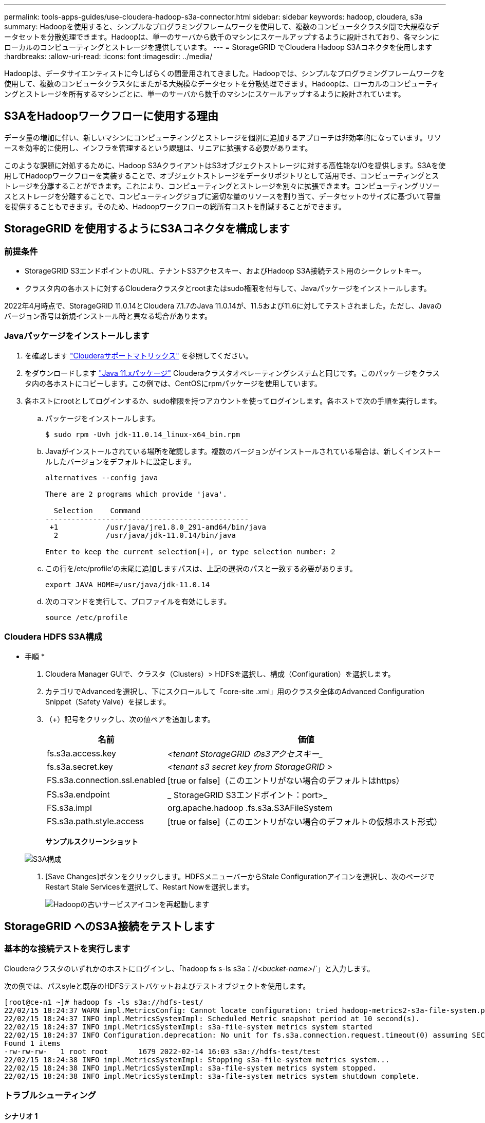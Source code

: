 ---
permalink: tools-apps-guides/use-cloudera-hadoop-s3a-connector.html 
sidebar: sidebar 
keywords: hadoop, cloudera, s3a 
summary: Hadoopを使用すると、シンプルなプログラミングフレームワークを使用して、複数のコンピュータクラスタ間で大規模なデータセットを分散処理できます。Hadoopは、単一のサーバから数千のマシンにスケールアップするように設計されており、各マシンにローカルのコンピューティングとストレージを提供しています。 
---
= StorageGRID でCloudera Hadoop S3Aコネクタを使用します
:hardbreaks:
:allow-uri-read: 
:icons: font
:imagesdir: ../media/


[role="lead"]
Hadoopは、データサイエンティストに今しばらくの間愛用されてきました。Hadoopでは、シンプルなプログラミングフレームワークを使用して、複数のコンピュータクラスタにまたがる大規模なデータセットを分散処理できます。Hadoopは、ローカルのコンピューティングとストレージを所有するマシンごとに、単一のサーバから数千のマシンにスケールアップするように設計されています。



== S3AをHadoopワークフローに使用する理由

データ量の増加に伴い、新しいマシンにコンピューティングとストレージを個別に追加するアプローチは非効率的になっています。リソースを効率的に使用し、インフラを管理するという課題は、リニアに拡張する必要があります。

このような課題に対処するために、Hadoop S3AクライアントはS3オブジェクトストレージに対する高性能なI/Oを提供します。S3Aを使用してHadoopワークフローを実装することで、オブジェクトストレージをデータリポジトリとして活用でき、コンピューティングとストレージを分離することができます。これにより、コンピューティングとストレージを別々に拡張できます。コンピューティングリソースとストレージを分離することで、コンピューティングジョブに適切な量のリソースを割り当て、データセットのサイズに基づいて容量を提供することもできます。そのため、Hadoopワークフローの総所有コストを削減することができます。



== StorageGRID を使用するようにS3Aコネクタを構成します



=== 前提条件

* StorageGRID S3エンドポイントのURL、テナントS3アクセスキー、およびHadoop S3A接続テスト用のシークレットキー。
* クラスタ内の各ホストに対するClouderaクラスタとrootまたはsudo権限を付与して、Javaパッケージをインストールします。


2022年4月時点で、StorageGRID 11.0.14とCloudera 7.1.7のJava 11.0.14が、11.5および11.6に対してテストされました。ただし、Javaのバージョン番号は新規インストール時と異なる場合があります。



=== Javaパッケージをインストールします

. を確認します https://docs.cloudera.com/cdp-private-cloud-upgrade/latest/release-guide/topics/cdpdc-java-requirements.html["Clouderaサポートマトリックス"^] を参照してください。
. をダウンロードします https://www.oracle.com/java/technologies/downloads/["Java 11.xパッケージ"^] Clouderaクラスタオペレーティングシステムと同じです。このパッケージをクラスタ内の各ホストにコピーします。この例では、CentOSにrpmパッケージを使用しています。
. 各ホストにrootとしてログインするか、sudo権限を持つアカウントを使ってログインします。各ホストで次の手順を実行します。
+
.. パッケージをインストールします。
+
[listing]
----
$ sudo rpm -Uvh jdk-11.0.14_linux-x64_bin.rpm
----
.. Javaがインストールされている場所を確認します。複数のバージョンがインストールされている場合は、新しくインストールしたバージョンをデフォルトに設定します。
+
[listing, subs="specialcharacters,quotes"]
----
alternatives --config java

There are 2 programs which provide 'java'.

  Selection    Command
-----------------------------------------------
 +1           /usr/java/jre1.8.0_291-amd64/bin/java
  2           /usr/java/jdk-11.0.14/bin/java

Enter to keep the current selection[+], or type selection number: 2
----
.. この行を/etc/profile'の末尾に追加しますパスは、上記の選択のパスと一致する必要があります。
+
[listing]
----
export JAVA_HOME=/usr/java/jdk-11.0.14
----
.. 次のコマンドを実行して、プロファイルを有効にします。
+
[listing]
----
source /etc/profile
----






=== Cloudera HDFS S3A構成

* 手順 *

. Cloudera Manager GUIで、クラスタ（Clusters）> HDFSを選択し、構成（Configuration）を選択します。
. カテゴリでAdvancedを選択し、下にスクロールして「core-site .xml」用のクラスタ全体のAdvanced Configuration Snippet（Safety Valve）を探します。
. （+）記号をクリックし、次の値ペアを追加します。
+
[cols="1a,4a"]
|===
| 名前 | 価値 


 a| 
fs.s3a.access.key
 a| 
_<tenant StorageGRID のs3アクセスキー__



 a| 
fs.s3a.secret.key
 a| 
_<tenant s3 secret key from StorageGRID >_



 a| 
FS.s3a.connection.ssl.enabled
 a| 
[true or false]（このエントリがない場合のデフォルトはhttps）



 a| 
FS.s3a.endpoint
 a| 
_ StorageGRID S3エンドポイント：port>_



 a| 
FS.s3a.impl
 a| 
org.apache.hadoop .fs.s3a.S3AFileSystem



 a| 
FS.s3a.path.style.access
 a| 
[true or false]（このエントリがない場合のデフォルトの仮想ホスト形式）

|===
+
*サンプルスクリーンショット*

+
image::hadoop-s3a/hadoop-s3a-configuration.png[S3A構成]

. [Save Changes]ボタンをクリックします。HDFSメニューバーからStale Configurationアイコンを選択し、次のページでRestart Stale Servicesを選択して、Restart Nowを選択します。
+
image::hadoop-s3a/hadoop-restart-stale-service-icon.png[Hadoopの古いサービスアイコンを再起動します]





== StorageGRID へのS3A接続をテストします



=== 基本的な接続テストを実行します

Clouderaクラスタのいずれかのホストにログインし、「hadoop fs s-ls s3a：//_<bucket-name>_/`」と入力します。

次の例では、パスsyleと既存のHDFSテストバケットおよびテストオブジェクトを使用します。

[listing]
----
[root@ce-n1 ~]# hadoop fs -ls s3a://hdfs-test/
22/02/15 18:24:37 WARN impl.MetricsConfig: Cannot locate configuration: tried hadoop-metrics2-s3a-file-system.properties,hadoop-metrics2.properties
22/02/15 18:24:37 INFO impl.MetricsSystemImpl: Scheduled Metric snapshot period at 10 second(s).
22/02/15 18:24:37 INFO impl.MetricsSystemImpl: s3a-file-system metrics system started
22/02/15 18:24:37 INFO Configuration.deprecation: No unit for fs.s3a.connection.request.timeout(0) assuming SECONDS
Found 1 items
-rw-rw-rw-   1 root root       1679 2022-02-14 16:03 s3a://hdfs-test/test
22/02/15 18:24:38 INFO impl.MetricsSystemImpl: Stopping s3a-file-system metrics system...
22/02/15 18:24:38 INFO impl.MetricsSystemImpl: s3a-file-system metrics system stopped.
22/02/15 18:24:38 INFO impl.MetricsSystemImpl: s3a-file-system metrics system shutdown complete.
----


=== トラブルシューティング



==== シナリオ 1

StorageGRID へのHTTPS接続を使用し、15分後に「handshake_failure」エラーを取得します。

*理由：StorageGRID への接続に古いTLS暗号スイートまたはサポートされていないTLS暗号スイートを使用しているJRE／JDKの旧バージョン。

*エラーメッセージの例*

[listing]
----
[root@ce-n1 ~]# hadoop fs -ls s3a://hdfs-test/
22/02/15 18:52:34 WARN impl.MetricsConfig: Cannot locate configuration: tried hadoop-metrics2-s3a-file-system.properties,hadoop-metrics2.properties
22/02/15 18:52:34 INFO impl.MetricsSystemImpl: Scheduled Metric snapshot period at 10 second(s).
22/02/15 18:52:34 INFO impl.MetricsSystemImpl: s3a-file-system metrics system started
22/02/15 18:52:35 INFO Configuration.deprecation: No unit for fs.s3a.connection.request.timeout(0) assuming SECONDS
22/02/15 19:04:51 INFO impl.MetricsSystemImpl: Stopping s3a-file-system metrics system...
22/02/15 19:04:51 INFO impl.MetricsSystemImpl: s3a-file-system metrics system stopped.
22/02/15 19:04:51 INFO impl.MetricsSystemImpl: s3a-file-system metrics system shutdown complete.
22/02/15 19:04:51 WARN fs.FileSystem: Failed to initialize fileystem s3a://hdfs-test/: org.apache.hadoop.fs.s3a.AWSClientIOException: doesBucketExistV2 on hdfs: com.amazonaws.SdkClientException: Unable to execute HTTP request: Received fatal alert: handshake_failure: Unable to execute HTTP request: Received fatal alert: handshake_failure
ls: doesBucketExistV2 on hdfs: com.amazonaws.SdkClientException: Unable to execute HTTP request: Received fatal alert: handshake_failure: Unable to execute HTTP request: Received fatal alert: handshake_failure
----
*解決策: JDK 11.x以降がインストールされていることを確認し'デフォルトのJavaライブラリに設定しますを参照してください <<Javaパッケージをインストールします>> 詳細については、を参照してください。



==== シナリオ2：

StorageGRID に接続できませんでした。エラーメッセージ「要求されたターゲットへの有効な証明書パスが見つかりませんでした」が表示されます。

*理由：* StorageGRID S3エンドポイントサーバ証明書がJavaプログラムで信頼されていません。

エラーメッセージの例：

[listing]
----
[root@hdp6 ~]# hadoop fs -ls s3a://hdfs-test/
22/03/11 20:58:12 WARN impl.MetricsConfig: Cannot locate configuration: tried hadoop-metrics2-s3a-file-system.properties,hadoop-metrics2.properties
22/03/11 20:58:13 INFO impl.MetricsSystemImpl: Scheduled Metric snapshot period at 10 second(s).
22/03/11 20:58:13 INFO impl.MetricsSystemImpl: s3a-file-system metrics system started
22/03/11 20:58:13 INFO Configuration.deprecation: No unit for fs.s3a.connection.request.timeout(0) assuming SECONDS
22/03/11 21:12:25 INFO impl.MetricsSystemImpl: Stopping s3a-file-system metrics system...
22/03/11 21:12:25 INFO impl.MetricsSystemImpl: s3a-file-system metrics system stopped.
22/03/11 21:12:25 INFO impl.MetricsSystemImpl: s3a-file-system metrics system shutdown complete.
22/03/11 21:12:25 WARN fs.FileSystem: Failed to initialize fileystem s3a://hdfs-test/: org.apache.hadoop.fs.s3a.AWSClientIOException: doesBucketExistV2 on hdfs: com.amazonaws.SdkClientException: Unable to execute HTTP request: PKIX path building failed: sun.security.provider.certpath.SunCertPathBuilderException: unable to find valid certification path to requested target: Unable to execute HTTP request: PKIX path building failed: sun.security.provider.certpath.SunCertPathBuilderException: unable to find valid certification path to requested target
----
*解決策：ネットアップは、既知のパブリック証明書署名機関が発行するサーバ証明書を使用して、認証がセキュアであることを確認することを推奨しています。または、Javaの信頼ストアにカスタムのCA証明書またはサーバ証明書を追加します。

StorageGRID カスタムCA証明書またはサーバ証明書をJava信頼ストアに追加するには、次の手順を実行します。

. 既存のデフォルトのJava cacertsファイルをバックアップします。
+
[listing]
----
cp -ap $JAVA_HOME/lib/security/cacerts $JAVA_HOME/lib/security/cacerts.orig
----
. StorageGRID S3エンドポイント証明書をJava信頼ストアにインポートします。
+
[listing, subs="specialcharacters,quotes"]
----
keytool -import -trustcacerts -keystore $JAVA_HOME/lib/security/cacerts -storepass changeit -noprompt -alias sg-lb -file _<StorageGRID CA or server cert in pem format>_
----




==== トラブルシューティングのヒント

. Hadoopログレベルを引き上げてデバッグします。
+
'export hadoop root_logger = hadoop .root.logger = debug、console'

. コマンドを実行し、ログメッセージをerror.logに送信します。
+
「hadoop fs s-ls s3a：//_<bucket-name>__ error.log



Angela Cheng著_
